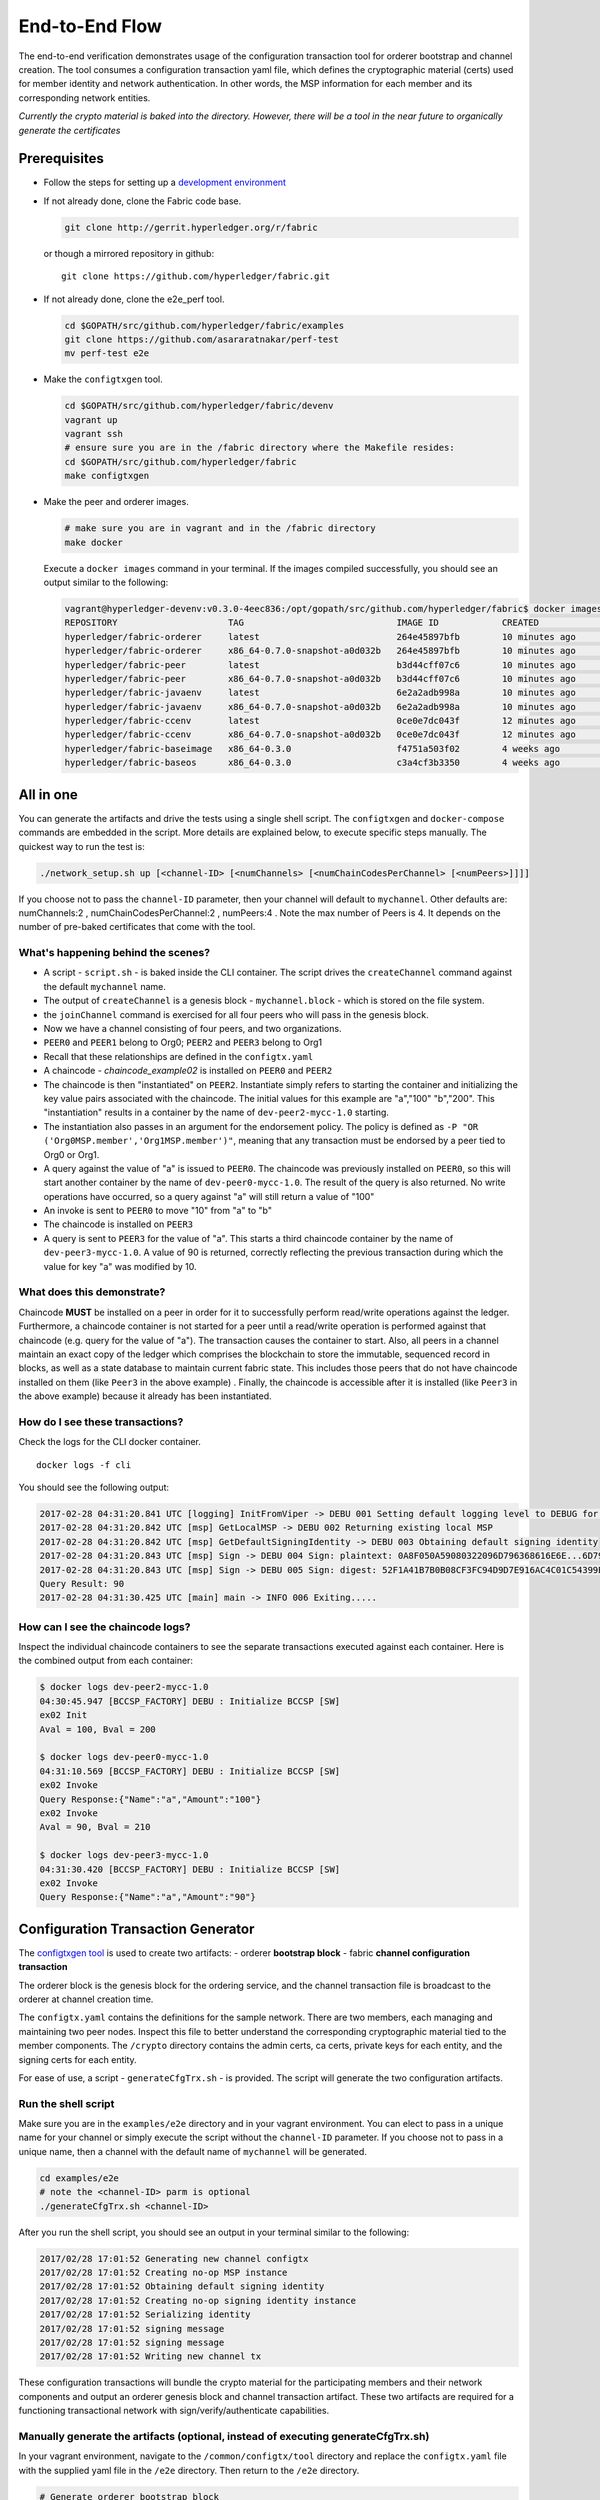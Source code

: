 End-to-End Flow
===============

The end-to-end verification demonstrates usage of the configuration
transaction tool for orderer bootstrap and channel creation. The tool
consumes a configuration transaction yaml file, which defines the
cryptographic material (certs) used for member identity and network
authentication. In other words, the MSP information for each member and
its corresponding network entities.

*Currently the crypto material is baked into the directory. However,
there will be a tool in the near future to organically generate the
certificates*

Prerequisites
-------------

-  Follow the steps for setting up a `development
   environment <http://hyperledger-fabric.readthedocs.io/en/latest/dev-setup/devenv.html>`__

-  If not already done, clone the Fabric code base.

   .. code:: bash

       git clone http://gerrit.hyperledger.org/r/fabric

   or though a mirrored repository in github:

   ::

       git clone https://github.com/hyperledger/fabric.git

-  If not already done, clone the e2e_perf tool.

   .. code:: bash

       cd $GOPATH/src/github.com/hyperledger/fabric/examples
       git clone https://github.com/asararatnakar/perf-test
       mv perf-test e2e
   
-  Make the ``configtxgen`` tool.

   .. code:: bash

       cd $GOPATH/src/github.com/hyperledger/fabric/devenv
       vagrant up
       vagrant ssh
       # ensure sure you are in the /fabric directory where the Makefile resides:
       cd $GOPATH/src/github.com/hyperledger/fabric
       make configtxgen

-  Make the peer and orderer images.

   .. code:: bash

       # make sure you are in vagrant and in the /fabric directory
       make docker

   Execute a ``docker images`` command in your terminal. If the images
   compiled successfully, you should see an output similar to the
   following:

   .. code:: bash

       vagrant@hyperledger-devenv:v0.3.0-4eec836:/opt/gopath/src/github.com/hyperledger/fabric$ docker images
       REPOSITORY                     TAG                             IMAGE ID            CREATED             SIZE
       hyperledger/fabric-orderer     latest                          264e45897bfb        10 minutes ago      180 MB
       hyperledger/fabric-orderer     x86_64-0.7.0-snapshot-a0d032b   264e45897bfb        10 minutes ago      180 MB
       hyperledger/fabric-peer        latest                          b3d44cff07c6        10 minutes ago      184 MB
       hyperledger/fabric-peer        x86_64-0.7.0-snapshot-a0d032b   b3d44cff07c6        10 minutes ago      184 MB
       hyperledger/fabric-javaenv     latest                          6e2a2adb998a        10 minutes ago      1.42 GB
       hyperledger/fabric-javaenv     x86_64-0.7.0-snapshot-a0d032b   6e2a2adb998a        10 minutes ago      1.42 GB
       hyperledger/fabric-ccenv       latest                          0ce0e7dc043f        12 minutes ago      1.29 GB
       hyperledger/fabric-ccenv       x86_64-0.7.0-snapshot-a0d032b   0ce0e7dc043f        12 minutes ago      1.29 GB
       hyperledger/fabric-baseimage   x86_64-0.3.0                    f4751a503f02        4 weeks ago         1.27 GB
       hyperledger/fabric-baseos      x86_64-0.3.0                    c3a4cf3b3350        4 weeks ago         161 MB

All in one
----------

You can generate the artifacts and drive the tests using a single
shell script. The ``configtxgen`` and ``docker-compose`` commands are
embedded in the script. More details are explained below, to execute
specific steps manually. The quickest way to run the test is:

.. code:: bash

    ./network_setup.sh up [<channel-ID> [<numChannels> [<numChainCodesPerChannel> [<numPeers>]]]]

If you choose not to pass the ``channel-ID`` parameter, then
your channel will default to ``mychannel``. Other defaults are:
numChannels:2 , numChainCodesPerChannel:2 , numPeers:4 .
Note the max number of Peers is 4. It depends on the number of pre-baked certificates that come with the tool.

What's happening behind the scenes?
^^^^^^^^^^^^^^^^^^^^^^^^^^^^^^^^^^^

-  A script - ``script.sh`` - is baked inside the CLI container. The
   script drives the ``createChannel`` command against the default
   ``mychannel`` name.

-  The output of ``createChannel`` is a genesis block -
   ``mychannel.block`` - which is stored on the file system.

-  the ``joinChannel`` command is exercised for all four peers who will
   pass in the genesis block.

-  Now we have a channel consisting of four peers, and two
   organizations.

-  ``PEER0`` and ``PEER1`` belong to Org0; ``PEER2`` and ``PEER3``
   belong to Org1

-  Recall that these relationships are defined in the ``configtx.yaml``

-  A chaincode - *chaincode\_example02* is installed on ``PEER0`` and
   ``PEER2``

-  The chaincode is then "instantiated" on ``PEER2``. Instantiate simply
   refers to starting the container and initializing the key value pairs
   associated with the chaincode. The initial values for this example
   are "a","100" "b","200". This "instantiation" results in a container
   by the name of ``dev-peer2-mycc-1.0`` starting.

-  The instantiation also passes in an argument for the endorsement
   policy. The policy is defined as
   ``-P "OR    ('Org0MSP.member','Org1MSP.member')"``, meaning that any
   transaction must be endorsed by a peer tied to Org0 or Org1.

-  A query against the value of "a" is issued to ``PEER0``. The
   chaincode was previously installed on ``PEER0``, so this will start
   another container by the name of ``dev-peer0-mycc-1.0``. The result
   of the query is also returned. No write operations have occurred, so
   a query against "a" will still return a value of "100"

-  An invoke is sent to ``PEER0`` to move "10" from "a" to "b"

-  The chaincode is installed on ``PEER3``

-  A query is sent to ``PEER3`` for the value of "a". This starts a
   third chaincode container by the name of ``dev-peer3-mycc-1.0``. A
   value of 90 is returned, correctly reflecting the previous
   transaction during which the value for key "a" was modified by 10.

What does this demonstrate?
^^^^^^^^^^^^^^^^^^^^^^^^^^^

Chaincode **MUST** be installed on a peer in order for it to
successfully perform read/write operations against the ledger.
Furthermore, a chaincode container is not started for a peer until a
read/write operation is performed against that chaincode (e.g. query for
the value of "a"). The transaction causes the container to start. Also,
all peers in a channel maintain an exact copy of the ledger which
comprises the blockchain to store the immutable, sequenced record in
blocks, as well as a state database to maintain current fabric state.
This includes those peers that do not have chaincode installed on them
(like ``Peer3`` in the above example) . Finally, the chaincode is accessible
after it is installed (like ``Peer3`` in the above example) because it
already has been instantiated.

How do I see these transactions?
^^^^^^^^^^^^^^^^^^^^^^^^^^^^^^^^

Check the logs for the CLI docker container.

::

    docker logs -f cli

You should see the following output:

.. code:: bash

    2017-02-28 04:31:20.841 UTC [logging] InitFromViper -> DEBU 001 Setting default logging level to DEBUG for command 'chaincode'
    2017-02-28 04:31:20.842 UTC [msp] GetLocalMSP -> DEBU 002 Returning existing local MSP
    2017-02-28 04:31:20.842 UTC [msp] GetDefaultSigningIdentity -> DEBU 003 Obtaining default signing identity
    2017-02-28 04:31:20.843 UTC [msp] Sign -> DEBU 004 Sign: plaintext: 0A8F050A59080322096D796368616E6E...6D7963631A0A0A0571756572790A0161
    2017-02-28 04:31:20.843 UTC [msp] Sign -> DEBU 005 Sign: digest: 52F1A41B7B0B08CF3FC94D9D7E916AC4C01C54399E71BC81D551B97F5619AB54
    Query Result: 90
    2017-02-28 04:31:30.425 UTC [main] main -> INFO 006 Exiting.....

How can I see the chaincode logs?
^^^^^^^^^^^^^^^^^^^^^^^^^^^^^^^^^

Inspect the individual chaincode containers to see the separate
transactions executed against each container. Here is the combined
output from each container:

.. code:: bash

    $ docker logs dev-peer2-mycc-1.0
    04:30:45.947 [BCCSP_FACTORY] DEBU : Initialize BCCSP [SW]
    ex02 Init
    Aval = 100, Bval = 200

    $ docker logs dev-peer0-mycc-1.0
    04:31:10.569 [BCCSP_FACTORY] DEBU : Initialize BCCSP [SW]
    ex02 Invoke
    Query Response:{"Name":"a","Amount":"100"}
    ex02 Invoke
    Aval = 90, Bval = 210

    $ docker logs dev-peer3-mycc-1.0
    04:31:30.420 [BCCSP_FACTORY] DEBU : Initialize BCCSP [SW]
    ex02 Invoke
    Query Response:{"Name":"a","Amount":"90"}

Configuration Transaction Generator
-----------------------------------

The `configtxgen
tool <https://github.com/hyperledger/fabric/blob/master/docs/source/configtxgen.rst>`__
is used to create two artifacts: - orderer **bootstrap block** - fabric
**channel configuration transaction**

The orderer block is the genesis block for the ordering service, and the
channel transaction file is broadcast to the orderer at channel creation
time.

The ``configtx.yaml`` contains the definitions for the sample network.
There are two members, each managing and maintaining two peer nodes.
Inspect this file to better understand the corresponding cryptographic
material tied to the member components. The ``/crypto`` directory
contains the admin certs, ca certs, private keys for each entity, and
the signing certs for each entity.

For ease of use, a script - ``generateCfgTrx.sh`` - is provided. The
script will generate the two configuration artifacts.

Run the shell script
^^^^^^^^^^^^^^^^^^^^

Make sure you are in the ``examples/e2e`` directory and in your
vagrant environment. You can elect to pass in a unique name for your
channel or simply execute the script without the ``channel-ID``
parameter. If you choose not to pass in a unique name, then a channel
with the default name of ``mychannel`` will be generated.

.. code:: bash

    cd examples/e2e
    # note the <channel-ID> parm is optional
    ./generateCfgTrx.sh <channel-ID>

After you run the shell script, you should see an output in your
terminal similar to the following:

.. code:: bash

    2017/02/28 17:01:52 Generating new channel configtx
    2017/02/28 17:01:52 Creating no-op MSP instance
    2017/02/28 17:01:52 Obtaining default signing identity
    2017/02/28 17:01:52 Creating no-op signing identity instance
    2017/02/28 17:01:52 Serializing identity
    2017/02/28 17:01:52 signing message
    2017/02/28 17:01:52 signing message
    2017/02/28 17:01:52 Writing new channel tx

These configuration transactions will bundle the crypto material for the
participating members and their network components and output an orderer
genesis block and channel transaction artifact. These two artifacts are
required for a functioning transactional network with
sign/verify/authenticate capabilities.

Manually generate the artifacts (optional, instead of executing generateCfgTrx.sh)
^^^^^^^^^^^^^^^^^^^^^^^^^^^^^^^^^^^^^^^^^^^^^^^^^^^^^^^^^^^^^^^^^^^^^^^^^^^^^^^^^^

In your vagrant environment, navigate to the ``/common/configtx/tool``
directory and replace the ``configtx.yaml`` file with the supplied yaml
file in the ``/e2e`` directory. Then return to the ``/e2e``
directory.

.. code:: bash

    # Generate orderer bootstrap block
    configtxgen -profile TwoOrgs -outputBlock <block-name>
    # example: configtxgen -profile TwoOrgs -outputBlock orderer.block

    # Generate channel configuration transaction
    configtxgen -profile TwoOrgs -outputCreateChannelTx <cfg txn name> -channelID <channel-id>
    # example: configtxgen -profile TwoOrgs -outputCreateChannelTx channel.tx -channelID mychannel

Run the end-to-end test
-----------------------

Make sure you are in the ``/e2e`` directory. Then use docker-compose
to spawn the network entities and drive the tests.

.. code:: bash

    [CHANNEL_NAME=<channel-id>] docker-compose up -d

If you created a unique channel name, be sure to pass in that parameter.
For example,

.. code:: bash

    CHANNEL_NAME=abc docker-compose up -d

Wait, 30 seconds. Behind the scenes, there are transactions being sent
to the peers. Execute a ``docker ps`` to view your active containers.
You should see an output identical to the following:

.. code:: bash

    vagrant@hyperledger-devenv:v0.3.0-4eec836:/opt/gopath/src/github.com/hyperledger/fabric/examples/e2e$ docker ps
    CONTAINER ID        IMAGE                        COMMAND                  CREATED              STATUS              PORTS                                              NAMES
    45e3e114f7a2        dev-peer3-mycc-1.0           "chaincode -peer.a..."   4 seconds ago        Up 4 seconds                                                           dev-peer3-mycc-1.0
    5970f740ad2b        dev-peer0-mycc-1.0           "chaincode -peer.a..."   24 seconds ago       Up 23 seconds                                                          dev-peer0-mycc-1.0
    b84808d66e99        dev-peer2-mycc-1.0           "chaincode -peer.a..."   48 seconds ago       Up 47 seconds                                                          dev-peer2-mycc-1.0
    16d7d94c8773        hyperledger/fabric-peer      "peer node start -..."   About a minute ago   Up About a minute   0.0.0.0:10051->7051/tcp, 0.0.0.0:10053->7053/tcp   peer3
    3561a99e35e6        hyperledger/fabric-peer      "peer node start -..."   About a minute ago   Up About a minute   0.0.0.0:9051->7051/tcp, 0.0.0.0:9053->7053/tcp     peer2
    0baad3047d92        hyperledger/fabric-peer      "peer node start -..."   About a minute ago   Up About a minute   0.0.0.0:8051->7051/tcp, 0.0.0.0:8053->7053/tcp     peer1
    1216896b7b4f        hyperledger/fabric-peer      "peer node start -..."   About a minute ago   Up About a minute   0.0.0.0:7051->7051/tcp, 0.0.0.0:7053->7053/tcp     peer0
    155ff8747b4d        hyperledger/fabric-orderer   "orderer"                About a minute ago   Up About a minute   0.0.0.0:7050->7050/tcp                             orderer

Manually create the channel and join peers through CLI
------------------------------------------------------

From your vagrant environment exit the currently running containers:

.. code:: bash

    docker rm -f $(docker ps -aq)

Execute a ``docker images`` command in your terminal to view the
chaincode images. They will look similar to the following:

.. code:: bash

    REPOSITORY                     TAG                             IMAGE ID            CREATED             SIZE
    dev-peer3-mycc-1.0             latest                          3415bc2e146c        5 hours ago         176 MB
    dev-peer0-mycc-1.0             latest                          140d7ee3e911        5 hours ago         176 MB
    dev-peer2-mycc-1.0             latest                          6e4fc412969e        5 hours ago         176 MB

Remove these images:

.. code:: bash

    docker rmi <IMAGE ID> <IMAGE ID> <IMAGE ID>

For example:

.. code:: bash

    docker rmi -f 341 140 6e4

Ensure you have the configuration artifacts. If you deleted them, run
the shell script again:

.. code:: bash

    ./generateCfgTrx.sh <channel-ID>

Modify the docker-compose file
^^^^^^^^^^^^^^^^^^^^^^^^^^^^^^

Open the docker-compose file and comment out the command to run
``script.sh``. Navigate down to the cli image and place a ``#`` to the
left of the command. For example:

.. code:: bash

        working_dir: /opt/gopath/src/github.com/hyperledger/fabric/peer
      # command: /bin/bash -c './scripts/script.sh ${CHANNEL_NAME}'

Save the file and return to the ``/e2e`` directory.

Now restart your network:

.. code:: bash

    # make sure you are in the /e2e directory where you docker-compose script resides
    docker-compose up -d

Command syntax
^^^^^^^^^^^^^^

Refer to the create and join commands in the ``script.sh``.

For any of the following commands to work, you need to preface the
commands with the following environment variables.

.. code:: bash

    # Environment variables for PEER0
    CORE_PEER_MSPCONFIGPATH=/opt/gopath/src/github.com/hyperledger/fabric/peer/crypto/peer/peer0/localMspConfig
    CORE_PEER_ADDRESS=peer0:7051
    CORE_PEER_LOCALMSPID="Org0MSP"

These environment variables for each peer are defined in the supplied
docker-compose file.

Create channel
^^^^^^^^^^^^^^

Exec into the cli container:

.. code:: bash

    docker exec -it cli bash

If successful you should see the following:

.. code:: bash

    root@0d78bb69300d:/opt/gopath/src/github.com/hyperledger/fabric/peer#

Specify your channel name with the ``-c`` flag. Specify your channel
configuration transaction with the ``-f`` flag. In this case it is
``channeltx``, however you can mount your own configuration transaction
with a different name.

.. code:: bash

    # the channel.tx and orderer.block are mounted in the crypto/orderer folder within your cli container
    # as a result, we pass the full path for the file
     peer channel create -o orderer:7050 -c mychannel -f crypto/orderer/channel.tx

Recall that the environment variables are required for this manual
operation. So the command in its entirety would be:

.. code:: bash

    CORE_PEER_MSPCONFIGPATH=/opt/gopath/src/github.com/hyperledger/fabric/peer/crypto/peer/peer0/localMspConfig CORE_PEER_ADDRESS=peer0:7051 CORE_PEER_LOCALMSPID="Org0MSP" peer channel create -o orderer:7050 -c mychannel -f crypto/orderer/channel.tx

**Note**: You will remain in the CLI container for the remainder of
these manual commands. You must also remember to preface all commands
with the corresponding env variables for the targeted peer.

Join channel
^^^^^^^^^^^^

Join specific peers to the channel

.. code:: bash

    # the mychannel.block is also mounted in the crypto/orderer directory
     peer channel join -b mychannel.block

This command in its entirety would be:

.. code:: bash

    CORE_PEER_MSPCONFIGPATH=/opt/gopath/src/github.com/hyperledger/fabric/peer/crypto/peer/peer0/localMspConfig CORE_PEER_ADDRESS=peer0:7051 CORE_PEER_LOCALMSPID="Org0MSP" peer channel join -b crypto/orderer/mychannel.block

Install chaincode onto a remote peer
^^^^^^^^^^^^^^^^^^^^^^^^^^^^^^^^^^^^

Install the sample go code onto one of the four peer nodes

.. code:: bash

    peer chaincode install -o orderer:7050 -n mycc -v 1.0 -p github.com/hyperledger/fabric/examples/chaincode/go/chaincode_example02

Instantiate chaincode and define the endorsement policy
^^^^^^^^^^^^^^^^^^^^^^^^^^^^^^^^^^^^^^^^^^^^^^^^^^^^^^^

Instantiate the chaincode on a peer. This will launch a chaincode
container for the targeted peer and set the endorsement policy for the
chaincode. In this snippet, we define the policy as requiring an
endorsement from one peer node that is a part of Org1. In our scenario,
this is ``PEER2`` or ``PEER3``

.. code:: bash

    #
    peer chaincode instantiate -o orderer:7050 -C mychannel -n mycc -v 1.0 -p github.com/hyperledger/fabric/examples/chaincode/go/chaincode_example02 -c '{"Args":["init","a", "100", "b","200"]}' -P "AND('Org1MSP.member')"

See the `endorsement
policies <http://hyperledger-fabric.readthedocs.io/en/latest/endorsement-policies/>`__
documentation for more details on policy implementation.

Invoke chaincode
^^^^^^^^^^^^^^^^

.. code:: bash

    peer chaincode invoke -o orderer:7050 -C mychannel -n mycc -c '{"Args":["invoke","a","b","10"]}'

**NOTE**: Make sure to wait a few seconds for the operation to complete.

Query chaincode
^^^^^^^^^^^^^^^

.. code:: bash

    peer chaincode query -o orderer:7050 -C mychannel -n mycc -c '{"Args":["query","a"]}'

The result of the above command should be as below:

.. code:: bash

    Query Result: 90

Using the native binaries
-------------------------

Open your vagrant environment:

.. code:: bash

    cd $GOPATH/src/github.com/hyperledger/fabric/devenv

.. code:: bash

    # you may have to first start your VM with vagrant up
    vagrant ssh

From the ``fabric`` directory build the issue the following commands to
build the peer and orderer executables:

.. code:: bash

    make clean
    make native

You will also need the ``ccenv`` image. From the ``fabric`` directory:

.. code:: bash

    make peer-docker

Next, open two more terminals and start your vagrant environment in
each. You should now have a total of three terminals, all within
vagrant.

Before starting, make sure to clear your ledger folder
``/var/hyperledger/``. You will want to do this after each run to avoid
errors and duplication.

::

    rm -rf /var/hyperledger/*

**Vagrant window 1**

Use the ``configtxgen`` tool to create the orderer genesis block:

.. code:: bash

    configtxgen -profile SampleSingleMSPSolo -outputBlock orderer.block

**Vagrant window 2**

Start the orderer with the genesis block you just generated:

.. code:: bash

    ORDERER_GENERAL_GENESISMETHOD=file ORDERER_GENERAL_GENESISFILE=./orderer.block orderer

**Vagrant window 1**

Create the channel configuration transaction:

.. code:: bash

    configtxgen -profile SampleSingleMSPSolo -outputCreateChannelTx channel.tx -channelID <channel-ID>

This will generate a ``channel.tx`` file in your current directory

**Vagrant window 3**

Start the peer in *"chainless"* mode

.. code:: bash

    peer node start --peer-defaultchain=false

**Note**: Use Vagrant window 1 for the remainder of commands

Create channel
^^^^^^^^^^^^^^

Ask peer to create a channel with the configuration parameters in
``channel.tx``

.. code:: bash

    peer channel create -o 127.0.0.1:7050 -c mychannel -f channel.tx

This will return a channel genesis block - ``mychannel.block`` - in your
current directory.

Join channel
^^^^^^^^^^^^

Ask peer to join the channel by passing in the channel genesis block:

.. code:: bash

    peer channel join -b mychannel.block

Install
^^^^^^^

Install chaincode on the peer:

.. code:: bash

    peer chaincode install -o 127.0.0.1:7050 -n mycc -v 1.0 -p github.com/hyperledger/fabric/examples/chaincode/go/chaincode_example02

Make sure the chaincode is in the filesystem:

.. code:: bash

    ls /var/hyperledger/production/chaincodes

You should see ``mycc.1.0``

Instantiate
^^^^^^^^^^^

Instantiate the chaincode:

.. code:: bash

    peer chaincode instantiate -o 127.0.0.1:7050 -C mychannel -n mycc -v 1.0 -p github.com/hyperledger/fabric/examples/chaincode/go/chaincode_example02 -c '{"Args":["init","a", "100", "b","200"]}'

Check your active containers:

.. code:: bash

    docker ps

If the chaincode container started successfully, you should see:

.. code:: bash

    CONTAINER ID        IMAGE               COMMAND                  CREATED             STATUS              PORTS               NAMES
    bd9c6bda7560        dev-jdoe-mycc-1.0   "chaincode -peer.a..."   5 seconds ago       Up 5 seconds                            dev-jdoe-mycc-1.0

Invoke
^^^^^^

Issue an invoke to move "10" from "a" to "b":

.. code:: bash

    peer chaincode invoke -o 127.0.0.1:7050 -C mychannel -n mycc -c '{"Args":["invoke","a","b","10"]}'

Wait a few seconds for the operation to complete

Query
^^^^^

Query for the value of "a":

.. code:: bash

    # this should return 90
    peer chaincode query -o 127.0.0.1:7050 -C mychannel -n mycc -c '{"Args":["query","a"]}'

Don't forget to clear ledger folder ``/var/hyperledger/`` after each
run!

::

    rm -rf /var/hyperledger/*

Troubleshooting
---------------

-  Ensure you clear the file system after each run

-  If you see docker errors, remove your images and start from scratch.

   .. code:: bash

       make clean
       make peer-docker orderer-docker

-  If you see the below error:

   .. code:: bash

       Error: Error endorsing chaincode: rpc error: code = 2 desc = Error installing chaincode code mycc:1.0(chaincode /var/hyperledger/production/chaincodes/mycc.1.0 exits)

   You likely have chaincode images (e.g. ``peer0-peer0-mycc-1.0`` or
   ``peer1-peer0-mycc1-1.0``) from prior runs. Remove them and try
   again.

.. code:: bash

    docker rmi -f $(docker images | grep peer[0-9]-peer[0-9] | awk '{print $3}')

-  To cleanup the network, use the ``down`` option:

   .. code:: bash

       ./network_setup.sh down
